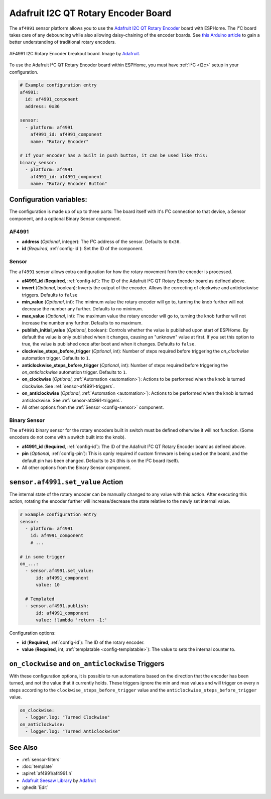 Adafruit I2C QT Rotary Encoder Board
====================================

.. seo::
    :description: Instructions for setting up the I²C rotary encoder board.
    :image: af4991.jpg

.. _af4991-component:

The ``af4991`` sensor platform allows you to use the `Adafruit I2C QT Rotary Encoder <https://learn.adafruit.com/adafruit-i2c-qt-rotary-encoder/overview>`__ board
with ESPHome. The I²C board takes care of any debouncing while also allowing daisy-chaining of the encoder boards.
See `this Arduino article <https://playground.arduino.cc/Main/RotaryEncoders>`__ to gain
a better understanding of traditional rotary encoders.

.. figure:: images/af4991.jpg
    :align: center
    :width: 75%

    AF4991 I2C Rotary Encoder breakout board. Image by `Adafruit`_.

.. _Adafruit: https://learn.adafruit.com/adafruit-i2c-qt-rotary-encoder/overview

To use the Adafruit I²C QT Rotary Encoder board within ESPHome, you must have :ref:`I²C <i2c>`
setup in your configuration.

.. code-block:: yaml

    # Example configuration entry
    af4991:
      id: af4991_component
      address: 0x36

    sensor:
      - platform: af4991
        af4991_id: af4991_component
        name: "Rotary Encoder"

    # If your encoder has a built in push button, it can be used like this:
    binary_sensor:
      - platform: af4991
        af4991_id: af4991_component
        name: "Rotary Encoder Button"
        
Configuration variables:
------------------------

The configuration is made up of up to three parts: The board itself with it's I²C connection to that device,
a Sensor component, and a optional Binary Sensor component.

AF4991
******

- **address** (*Optional*, integer): The I²C address of the sensor. Defaults to ``0x36``.
- **id** (*Required*, :ref:`config-id`): Set the ID of the component.

Sensor
******

The ``af4991`` sensor allows extra configuration for how the rotary movement from the encoder is processed.

- **af4991_id** (**Required**, :ref:`config-id`): The ID of the Adafruit I²C QT Rotary Encoder board as defined above.
- **invert** (*Optional*, boolean): Inverts the output of the encoder. Allows the correcting of clockwise and anticlockwise triggers. Defaults to ``false``
- **min_value** (*Optional*, int): The minimum value the rotary encoder will go to, turning
  the knob further will not decrease the number any further. Defaults to no minimum.
- **max_value** (*Optional*, int): The maximum value the rotary encoder will go to, turning
  the knob further will not increase the number any further. Defaults to no maximum.
- **publish_initial_value** (*Optional*, boolean): Controls whether the value is published
  upon start of ESPHome. By default the value is only published when it changes, causing an
  "unknown" value at first. If you set this option to true, the value is published once after
  boot and when it changes. Defaults to ``false``.
- **clockwise_steps_before_trigger** (*Optional*, int): Number of steps required before triggering the `on_clockwise` automation trigger. Defaults to ``1``.
- **anticlockwise_steps_before_trigger** (*Optional*, int): Number of steps required before triggering the `on_anticlockwise` automation trigger. Defaults to ``1``.
- **on_clockwise** (*Optional*, :ref:`Automation <automation>`): Actions to be performed when
  the knob is turned clockwise. See :ref:`sensor-af4991-triggers`.
- **on_anticlockwise** (*Optional*, :ref:`Automation <automation>`): Actions to be performed when
  the knob is turned anticlockwise. See :ref:`sensor-af4991-triggers`.
- All other options from the :ref:`Sensor <config-sensor>` component.


Binary Sensor
*************

The ``af4991`` binary sensor for the rotary encoders built in switch must be defined otherwise it will not function. (Some encoders do not come with a switch built into the knob).

- **af4991_id** (**Required**, :ref:`config-id`): The ID of the Adafruit I²C QT Rotary Encoder board as defined above.
- **pin** (*Optional*, :ref:`config-pin`): This is opnly required if custom firmware is being used on the board, and the default pin has been changed. Defaults to ``24`` (this is on the I²C board itself).
- All other options from the Binary Sensor component.


.. _sensor-af4991-set_value_action:

``sensor.af4991.set_value`` Action
------------------------------------------

The internal state of the rotary encoder can be manually changed to any value with this action.
After executing this action, rotating the encoder further will increase/decrease the state relative
to the newly set internal value.

.. code-block:: yaml

    # Example configuration entry
    sensor:
      - platform: af4991
        id: af4991_component
        # ...

    # in some trigger
    on_...:
      - sensor.af4991.set_value:
          id: af4991_component
          value: 10

      # Templated
      - sensor.af4991.publish:
          id: af4991_component
          value: !lambda 'return -1;'

Configuration options:

- **id** (**Required**, :ref:`config-id`): The ID of the rotary encoder.
- **value** (**Required**, int, :ref:`templatable <config-templatable>`):
  The value to sets the internal counter to.

.. _sensor-af4991-triggers:

``on_clockwise`` and ``on_anticlockwise`` Triggers
--------------------------------------------------

With these configuration options, it is possible to run automations based on the direction
that the encoder has been turned, and not the value that it currently holds.
These triggers ignore the min and max values and will trigger on every ``n`` steps according to the
``clockwise_steps_before_trigger`` value and the ``anticlockwise_steps_before_trigger`` value.

.. code-block:: yaml

    on_clockwise:
      - logger.log: "Turned Clockwise"
    on_anticlockwise:
      - logger.log: "Turned Anticlockwise"


See Also
--------

- :ref:`sensor-filters`
- :doc:`template`
- :apiref:`af4991/af4991.h`
- `Adafruit Seesaw Library <https://github.com/adafruit/Adafruit_Seesaw>`__ by `Adafruit <https://github.com/adafruit>`__
- :ghedit:`Edit`
